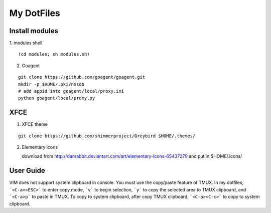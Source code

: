 ===========
My DotFiles
===========

Install modules
=====================
1. modules shell
::

    (cd modules; sh modules.sh)

2. Goagent

::

    git clone https://github.com/goagent/goagent.git
    mkdir -p $HOME/.pki/nssdb
    # add appid into goagent/local/proxy.ini
    python goagent/local/proxy.py

XFCE
====

1. XFCE theme

::

   git clone https://github.com/shimmerproject/Greybird $HOME/.themes/

2. Elementary icons

   download from http://danrabbit.deviantart.com/art/elementary-Icons-65437279
   and put in $HOME/.icons/

User Guide
==========
VIM does not support system clipboard in console. You must use the copy/paste feature of TMUX. In my dotfiles, ```<C-a><ESC>``` to enter copy mode, ```v``` to begin selection, ```y``` to copy the selected area to TMUX clipboard, and ```<C-a>p``` to paste in TMUX. To copy to system clipboard, after copy TMUX clipboard, ```<C-a><C-c>``` to copy to system clipboard.

